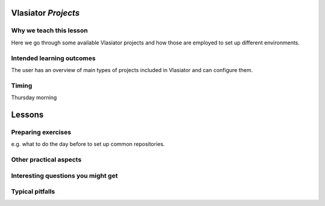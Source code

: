 Vlasiator *Projects*
====================

Why we teach this lesson
------------------------

Here we go through some available Vlasiator projects and how those are employed to set up different environments.


Intended learning outcomes
--------------------------

The user has an overview of main types of projects included in Vlasiator and can configure them.

Timing
------
Thursday morning

Lessons
=======



Preparing exercises
-------------------

e.g. what to do the day before to set up common repositories.



Other practical aspects
-----------------------




Interesting questions you might get
-----------------------------------



Typical pitfalls
----------------
